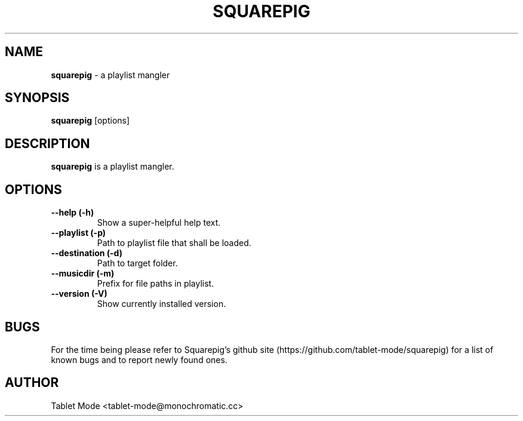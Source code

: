 .\" Manpage for squarepig.
.\" Contact tablet-mode@monochromatic.cc to correct errors or typos.
.TH SQUAREPIG 1 "04 August 2014" "Squarepig 0.2.0" "Squarepig"
.SH NAME
\fBsquarepig\fR - a playlist mangler
.SH SYNOPSIS
\fBsquarepig\fR [options]
.SH DESCRIPTION
\fBsquarepig\fR is a playlist mangler.
.SH OPTIONS
.TP
.B "--help (-h)"
Show a super-helpful help text.
.TP
.B "--playlist (-p)"
Path to playlist file that shall be loaded.
.TP
.B "--destination (-d)"
Path to target folder.
.TP
.B "--musicdir (-m)"
Prefix for file paths in playlist.
.TP
.B "--version (-V)"
Show currently installed version.
.SH BUGS
For the time being please refer to Squarepig's github site
(https://github.com/tablet-mode/squarepig) for a list of known bugs and to
report newly found ones.
.SH AUTHOR
Tablet Mode <tablet-mode@monochromatic.cc>
